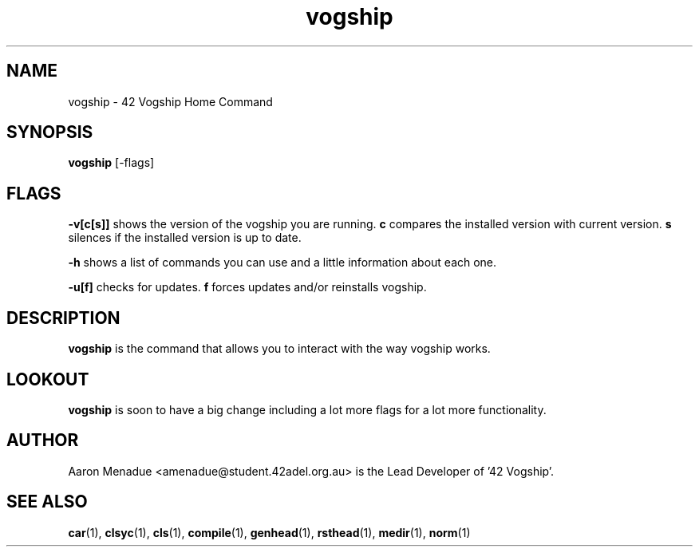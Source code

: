 .TH vogship 1 "April 5, 2022"
.LO 1
.SH NAME
vogship \- 42 Vogship Home Command

.SH SYNOPSIS
.B vogship
.RB [\-flags]

.SH FLAGS
.BR -v[c[s]]
shows the version of the vogship you are running.
.BR c
compares the installed version with current version.
.BR s
silences if the installed version is up to date.

.BR -h
shows a list of commands you can use and a little information about each one.

.BR -u[f]
checks for updates.
.BR f
forces updates and/or reinstalls vogship.


.SH DESCRIPTION
.B vogship
is the command that allows you to interact with the way vogship works.

.SH LOOKOUT
.B vogship
is soon to have a big change including a lot more flags for a lot more functionality.

.SH AUTHOR
Aaron Menadue <amenadue@student.42adel.org.au> is the Lead Developer of '42 Vogship'.

.SH SEE ALSO
.BR car (1),
.BR clsyc (1),
.BR cls (1),
.BR compile (1),
.BR genhead (1),
.BR rsthead (1),
.BR medir (1),
.BR norm (1)
